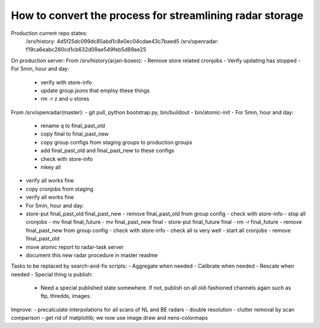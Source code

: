 How to convert the process for streamlining radar storage
---------------------------------------------------------
Production current repo states:
    /srv/history:   4d5f25dc099dc85abd1c8e0ec04cdae43c7baed5
    /srv/openradar: f19ca6eabc280cd1cb632d09ae549feb5d89ae25

On production server:
From /srv/history(arjan-boxes):
- Remove store related cronjobs
- Verify updating has stopped
- For 5min, hour and day:
    - verify with store-info
    - update group.jsons that employ these things
    - rm -r z and u stores

From /srv/openradar(master):
- git pull, python bootstrap.py, bin/buildout
- bin/atomic-init
- For 5min, hour and day:
  - rename q to final_past_old
  - copy final to final_past_new
  - copy group configs from staging groups to production groups
  - add final_past_old and final_past_new to these configs
  - check with store-info
  - mkey all
- verify all works fine
- copy cronjobs from staging
- verify all works fine
- For 5min, hour and day:
- store-put final_past_old final_past_new
  - remove final_past_old from group config
  - check with store-info
  - stop all cronjobs
  - mv final final_future
  - mv final_past_new final
  - store-put final_future final
  - rm -r final_future
  - remove final_past_new from group config
  - check with store-info
  - check all is very well
  - start all cronjobs
  - remove final_past_old
- move atomic report to radar-task server
- document this new radar procedure in master readme

Tasks to be replaced by search-and-fix scripts:
- Aggregate when needed
- Calibrate when needed
- Rescale when needed
- Special thing is publish:
  - Need a special published state somewhere. If not, publish on all
    old-fashioned channels again such as ftp, thredds, images.

Improve:
- precalculate interpolations for all scans of NL and BE radars
- double resolution 
- clutter removal by scan comparison
- get rid of matplotlib; we now use image.draw and nens-colormaps
